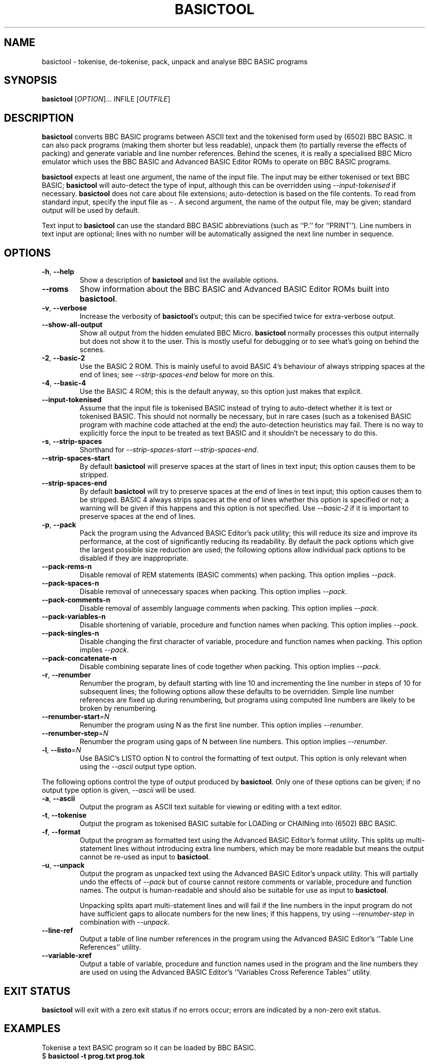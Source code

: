 .TH BASICTOOL 1 "August 2021" "basictool 0.07" "User Commands"
.SH NAME
basictool \- tokenise, de-tokenise, pack, unpack and analyse BBC BASIC programs
.SH SYNOPSIS
.B basictool
[\fI\,OPTION\/\fR]... INFILE [\fI\,OUTFILE\/\fR]
.SH DESCRIPTION
.BR basictool
converts BBC BASIC programs between ASCII text and the tokenised form used by (6502) BBC BASIC. It can also pack programs (making them shorter but less readable), unpack them (to partially reverse the effects of packing) and generate variable and line number references. Behind the scenes, it is really a specialised BBC Micro emulator which uses the BBC BASIC and Advanced BASIC Editor ROMs to operate on BBC BASIC programs.
.PP
.BR basictool
expects at least one argument, the name of the input file. The input may be either tokenised or text BBC BASIC;
.BR basictool
will auto-detect the type of input, although this can be overridden using
.IR \-\-input\-tokenised
if necessary.
.BR basictool
does not care about file extensions; auto-detection is based on the file contents. To read from standard input, specify the input file as
.IR \-
\&. A second argument, the name of the output file, may be given; standard output will be used by default.
.PP
Text input to
.BR basictool
can use the standard BBC BASIC abbreviations (such as ``P.'' for ``PRINT''). Line numbers in text input are optional; lines with no number will be automatically assigned the next line number in sequence.
.SH OPTIONS
.TP
\fB\-h\fR, \fB\-\-help\fR
Show a description of
.BR basictool
and list the available options.
.TP
\fB\-\-roms\fR
Show information about the BBC BASIC and Advanced BASIC Editor ROMs built into
.BR basictool .
.TP
\fB\-v\fR, \fB\-\-verbose\fR
Increase the verbosity of
.BR basictool 's
output; this can be specified twice for extra-verbose output.
.TP
\fB\-\-show\-all\-output\fR
Show all output from the hidden emulated BBC Micro. 
.BR basictool
normally processes this output internally but does not show it to the user. This is mostly useful for debugging or to see what's going on behind the scenes.
.TP
\fB\-2\fR, \fB\-\-basic\-2\fR
Use the BASIC 2 ROM. This is mainly useful to avoid BASIC 4's behaviour of always stripping spaces at the end of lines; see
.IR \-\-strip\-spaces\-end
below for more on this.
.TP
\fB\-4\fR, \fB\-\-basic\-4\fR
Use the BASIC 4 ROM; this is the default anyway, so this option just makes that explicit.
.TP
\fB\-\-input-tokenised\fR
Assume that the input file is tokenised BASIC instead of trying to auto-detect whether it is text or tokenised BASIC. This should not normally be necessary, but in rare cases (such as a tokenised BASIC program with machine code attached at the end) the auto-detection heuristics may fail. There is no way to explicitly force the input to be treated as text BASIC and it shouldn't be necessary to do this.
.TP
\fB\-s\fR, \fB\-\-strip\-spaces\fR
Shorthand for 
.IR \-\-strip\-spaces\-start
.IR \-\-strip\-spaces\-end .
.TP
\fB\-\-strip\-spaces\-start\fR
By default
.BR basictool
will preserve spaces at the start of lines in text input; this option causes them to be stripped.
.TP
\fB\-\-strip\-spaces\-end\fR
By default
.BR basictool
will try to preserve spaces at the end of lines in text input; this option causes them to be stripped. BASIC 4 always strips spaces at the end of lines whether this option is specified or not; a warning will be given if this happens and this option is not specified. Use 
.IR \-\-basic\-2
if it is important to preserve spaces at the end of lines.
.IP
.TP
\fB\-p\fR, \fB\-\-pack\fR
Pack the program using the Advanced BASIC Editor's pack utility; this will reduce its size and improve its performance, at the cost of significantly reducing its readability. By default the pack options which give the largest possible size reduction are used; the following options allow individual pack options to be disabled if they are inappropriate.
.TP
\fB\-\-pack\-rems\-n\fR
Disable removal of REM statements (BASIC comments) when packing.
This option implies
.IR \-\-pack .
.TP
\fB\-\-pack\-spaces\-n\fR
Disable removal of unnecessary spaces when packing.
This option implies
.IR \-\-pack .
.TP
\fB\-\-pack\-comments\-n\fR
Disable removal of assembly language comments when packing.
This option implies
.IR \-\-pack .
.TP
\fB\-\-pack\-variables\-n\fR
Disable shortening of variable, procedure and function names when packing.
This option implies
.IR \-\-pack .
.TP
\fB\-\-pack\-singles\-n\fR
Disable changing the first character of variable, procedure and function names when packing.
This option implies
.IR \-\-pack .
.TP
\fB\-\-pack\-concatenate\-n\fR
Disable combining separate lines of code together when packing.
This option implies
.IR \-\-pack .
.TP
\fB\-r\fR, \fB\-\-renumber\fR
Renumber the program, by default starting with line 10 and incrementing the line number in steps of 10 for subsequent lines; the following options allow these defaults to be overridden. Simple line number references are fixed up during renumbering, but programs using computed line numbers are likely to be broken by renumbering.
.TP
\fB\-\-renumber\-start\fR=\fI\,N\/\fR
Renumber the program using N as the first line number. This option implies
.IR \-\-renumber .
.TP
\fB\-\-renumber\-step\fR=\fI\,N\/\fR
Renumber the program using gaps of N between line numbers. This option implies
.IR \-\-renumber .
.TP
\fB\-l\fR, \fB\-\-listo\fR=\fI\,N\/\fR
Use BASIC's LISTO option N to control the formatting of text output.
This option is only relevant when using the
.IR \-\-ascii
output type option.
.PP
The following options control the type of output produced by
.BR basictool .
Only one of these options can be given; if no output type option is given,
.IR \-\-ascii
will be used.
.TP
\fB\-a\fR, \fB\-\-ascii\fR
Output the program as ASCII text suitable for viewing or editing with a text editor.
.TP
\fB\-t\fR, \fB\-\-tokenise\fR
Output the program as tokenised BASIC suitable for LOADing or CHAINing into (6502) BBC BASIC.
.TP
\fB\-f\fR, \fB\-\-format\fR
Output the program as formatted text using the Advanced BASIC Editor's format utility. This splits up multi-statement lines without introducing extra line numbers, which may be more readable but means the output cannot be re-used as input to
.BR basictool .
.TP
\fB\-u\fR, \fB\-\-unpack\fR
Output the program as unpacked text using the Advanced BASIC Editor's unpack utility. This will partially undo the effects of
.IR \-\-pack
but of course cannot restore comments or variable, procedure and function names. The output is human-readable and should also be suitable for use as input to
.BR basictool .
.IP
Unpacking splits apart multi-statement lines and will fail if the line numbers in the input program do not have sufficient gaps to allocate numbers for the new lines; if this happens, try using
.IR \-\-renumber-step
in combination with
.IR \-\-unpack .
.TP
\fB\-\-line\-ref\fR
Output a table of line number references in the program using the Advanced BASIC Editor's ``Table Line References'' utility.
.TP
\fB\-\-variable\-xref\fR
Output a table of variable, procedure and function names used in the program and the line numbers they are used on using the Advanced BASIC Editor's ``Variables Cross Reference Tables'' utility.
.SH EXIT STATUS
.BR basictool
will exit with a zero exit status if no errors occur; errors are indicated by a non-zero exit status.
.SH EXAMPLES
.PP
Tokenise a text BASIC program so it can be loaded by BBC BASIC.
.br
.EX
$ \fBbasictool -t prog.txt prog.tok\fP
.EE
.br
.PP
Display a tokenised BASIC program as human-readable text.
.br
.EX
$ \fBbasictool prog.tok\fP
.EE
.PP
Tokenise and pack a text BASIC program so it can be loaded by BBC BASIC and use less memory.
.br
.EX
$ \fBbasictool -t -p prog.txt prog.tok\fP
.EE
.SH AUTHORS
.BR basictool
was written by Steven Flintham. It builds on several other existing pieces of code, most notably the BBC BASIC and Advanced BASIC Editor ROMs, which actually do most of the work, and lib6502, which allows the 6502 code in those ROMs to be executed.
.PP
BBC BASIC was originally published by Acorn.
.PP
The BASIC editor and utilities were originally published separately by Altra. The Advanced BASIC Editor ROMs used here are (C) Baildon Electronics. Thanks to Dave Hitchins for his support for developing
.BR basictool
using these ROMs.
.PP
lib6502 was originally written by Ian Piumarta, although
.BR basictool
uses the version from PiTubeClient (https://github.com/hoglet67/PiTubeClient).
.PP
Cross-platform command line parsing is performed using cargs (https://github.com/likle/cargs).
